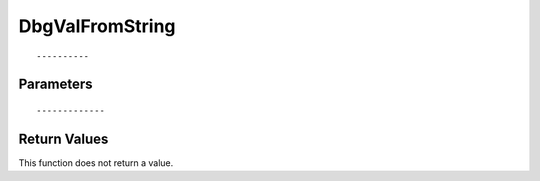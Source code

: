 ========================
DbgValFromString 
========================

::



----------
Parameters
----------





::



-------------
Return Values
-------------
This function does not return a value.

